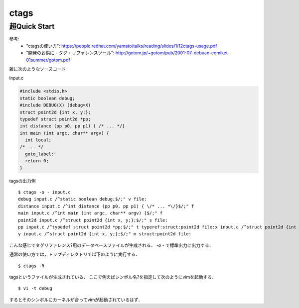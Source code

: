 ctags
============




超Quick Start
-------------------

参考:  
 - "ctagsの使い方": https://people.redhat.com/yamato/talks/reading/slides/1/12ctags-usage.pdf
 - "開発のお供に - タグ・リファレンスツール": http://gotom.jp/~gotom/pub/2001-07-debuan-comiket-01summer/gotom.pdf



雑に次のようなソースコード

input.c

.. code-block:: c

  #include <stdio.h>
  static boolean debug;
  #include DEBUG(X) (debug=X)
  struct point2d {int x, y;};
  typedef struct point2d *pp;
  int distance (pp p0, pp p1) { /* ... */}
  int main (int argc, char** argv) {
    int local;
  /* ... */
    goto_label:
    return 0;
  }

tagsの出力例

::

  $ ctags -o - input.c
  debug input.c /^static boolean debug;$/;" v file:
  distance input.c /^int distance (pp p0, pp p1) { \/* ... *\/}$/;" f
  main input.c /^int main (int argc, char** argv) {$/;" f
  point2d input.c /^struct point2d {int x, y;};$/;" s file:
  pp input.c /^typedef struct point2d *pp;$/;" t typeref:struct:point2d file:x input.c /^struct point2d {int x, y;};$/;" m struct:point2d file:
  y input.c /^struct point2d {int x, y;};$/;" m struct:point2d file:

こんな感じでタグリファレンス?用のデータベースファイルが生成される．
`-o -` で標準出力に出力する．  

通常の使い方では，トップディレクトリで以下のように実行する．

::

  $ ctags -R
  
tagsというファイルが生成されている．  
ここで例えばシンボル名?を指定して次のようにvimを起動する．

::

  $ vi -t debug

するとそのシンボルにカーネルが合ってvimが起動されているはず．

